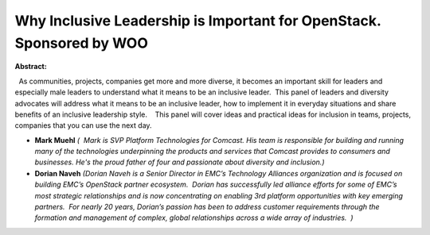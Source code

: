 Why Inclusive Leadership is Important for OpenStack. Sponsored by WOO
~~~~~~~~~~~~~~~~~~~~~~~~~~~~~~~~~~~~~~~~~~~~~~~~~~~~~~~~~~~~~~~~~~~~~

**Abstract:**

  As communities, projects, companies get more and more diverse, it becomes an important skill for leaders and especially male leaders to understand what it means to be an inclusive leader.  This panel of leaders and diversity advocates will address what it means to be an inclusive leader, how to implement it in everyday situations and share benefits of an inclusive leadership style.    This panel will cover ideas and practical ideas for inclusion in teams, projects, companies that you can use the next day.  


* **Mark Muehl** *(  Mark is SVP Platform Technologies for Comcast. His team is responsible for building and running many of the technologies underpinning the products and services that Comcast provides to consumers and businesses. He's the proud father of four and passionate about diversity and inclusion.)*

* **Dorian Naveh** *(Dorian Naveh is a Senior Director in EMC’s Technology Alliances organization and is focused on building EMC’s OpenStack partner ecosystem.  Dorian has successfully led alliance efforts for some of EMC’s most strategic relationships and is now concentrating on enabling 3rd platform opportunities with key emerging partners.  For nearly 20 years, Dorian’s passion has been to address customer requirements through the formation and management of complex, global relationships across a wide array of industries.  )*
